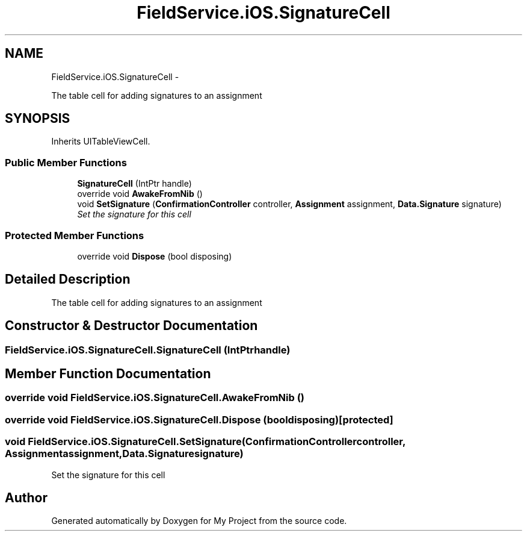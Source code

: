 .TH "FieldService.iOS.SignatureCell" 3 "Tue Jul 1 2014" "My Project" \" -*- nroff -*-
.ad l
.nh
.SH NAME
FieldService.iOS.SignatureCell \- 
.PP
The table cell for adding signatures to an assignment  

.SH SYNOPSIS
.br
.PP
.PP
Inherits UITableViewCell\&.
.SS "Public Member Functions"

.in +1c
.ti -1c
.RI "\fBSignatureCell\fP (IntPtr handle)"
.br
.ti -1c
.RI "override void \fBAwakeFromNib\fP ()"
.br
.ti -1c
.RI "void \fBSetSignature\fP (\fBConfirmationController\fP controller, \fBAssignment\fP assignment, \fBData\&.Signature\fP signature)"
.br
.RI "\fISet the signature for this cell \fP"
.in -1c
.SS "Protected Member Functions"

.in +1c
.ti -1c
.RI "override void \fBDispose\fP (bool disposing)"
.br
.in -1c
.SH "Detailed Description"
.PP 
The table cell for adding signatures to an assignment 


.SH "Constructor & Destructor Documentation"
.PP 
.SS "FieldService\&.iOS\&.SignatureCell\&.SignatureCell (IntPtrhandle)"

.SH "Member Function Documentation"
.PP 
.SS "override void FieldService\&.iOS\&.SignatureCell\&.AwakeFromNib ()"

.SS "override void FieldService\&.iOS\&.SignatureCell\&.Dispose (booldisposing)\fC [protected]\fP"

.SS "void FieldService\&.iOS\&.SignatureCell\&.SetSignature (\fBConfirmationController\fPcontroller, \fBAssignment\fPassignment, \fBData\&.Signature\fPsignature)"

.PP
Set the signature for this cell 

.SH "Author"
.PP 
Generated automatically by Doxygen for My Project from the source code\&.
